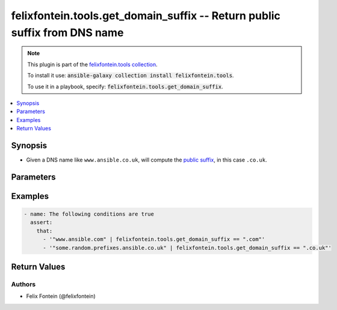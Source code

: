 .. _ansible_collection.felixfontein.tools.docsite.get_domain_suffix_filter:

felixfontein.tools.get_domain_suffix -- Return public suffix from DNS name
++++++++++++++++++++++++++++++++++++++++++++++++++++++++++++++++++++++++++

.. Collection note

.. note::
    This plugin is part of the `felixfontein.tools collection <https://galaxy.ansible.com/felixfontein/tools>`_.

    To install it use: :code:`ansible-galaxy collection install felixfontein.tools`.

    To use it in a playbook, specify: :code:`felixfontein.tools.get_domain_suffix`.

.. version_added

.. versionadded:: 1.1.0 of felixfontein.tools

.. contents::
   :local:
   :depth: 1

.. Deprecated


Synopsis
--------

.. Description

- Given a DNS name like ``www.ansible.co.uk``, will compute the `public suffix <https://publicsuffix.org/>`_, in this case ``.co.uk``.


.. Aliases


.. Requirements


.. Options

Parameters
----------

.. raw:: html

    <table  border=0 cellpadding=0 class="documentation-table">
        <tr>
            <th colspan="1">Parameter</th>
            <th>Choices/<font color="blue">Defaults</font></th>
            <th>Configuration</th>
            <th width="100%">Comments</th>
        </tr>
        <tr>
            <td colspan="1">
                <div class="ansibleOptionAnchor" id="parameter-dns_name"></div>
                    <b>dns_name</b>
                    <a class="ansibleOptionLink" href="#parameter-dns_name" title="Permalink to this option"></a>
                    <div style="font-size: small">
                    <span style="color: purple">str</span>
                    / <span style="color: red">required</span>
                </div>
            </td>
            <td>
            </td>
            <td>
            </td>
            <td>
                <div>A DNS name.</div>
            </td>
        </tr>
    </table>
    <br/>

.. Notes


.. Seealso


.. Examples

Examples
--------

.. code-block:: yaml+jinja

    - name: The following conditions are true
      assert:
        that:
          - '"www.ansible.com" | felixfontein.tools.get_domain_suffix == ".com"'
          - '"some.random.prefixes.ansible.co.uk" | felixfontein.tools.get_domain_suffix == ".co.uk"'


.. Facts


.. Return values

Return Values
-------------

.. raw:: html

    <table border=0 cellpadding=0 class="documentation-table">
        <tr>
            <th colspan="1">Key</th>
            <th>Returned</th>
            <th width="100%">Description</th>
        </tr>
        <tr>
            <td colspan="1">
                <div class="ansibleOptionAnchor" id="return-public_suffix"></div>
                <b>public_suffix</b>
                <a class="ansibleOptionLink" href="#return-public_suffix" title="Permalink to this return value"></a>
                <div style="font-size: small">
                <span style="color: purple">str</span>
                </div>
            </td>
            <td>success</td>
            <td>
                <div>The public suffix of the given DNS name.</div>
                <br/>
                <div style="font-size: smaller"><b>Sample:</b></div>
                <div style="font-size: smaller; color: blue; word-wrap: break-word; word-break: break-all;">.com</div>
            </td>
        </tr>
    </table>
    <br/><br/>

..  Status (Presently only deprecated)


.. Authors

Authors
~~~~~~~

- Felix Fontein (@felixfontein)


.. Parsing errors

